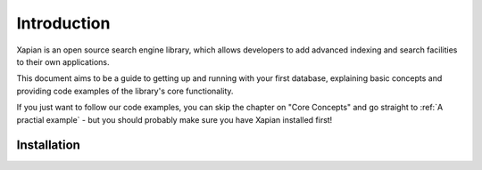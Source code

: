 Introduction
============

Xapian is an open source search engine library, which allows developers to 
add advanced indexing and search facilities to their own applications. 

This document aims to be a guide to getting up and running with your first 
database, explaining basic concepts and providing code examples of the 
library's core functionality.

If you just want to follow our code examples, you can skip the chapter on "Core
Concepts" and go straight to :ref:`A practial example` - but you should
probably make sure you have Xapian installed first!

Installation
------------

.. todo:: Briefly cover download and installation (suggest using packages where
          there's a recent one available.
